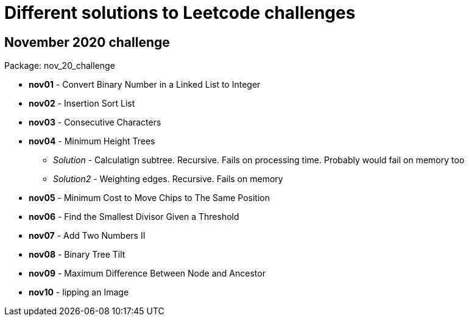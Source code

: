 = Different solutions to Leetcode challenges

== November 2020 challenge
Package: nov_20_challenge

* **nov01** - Convert Binary Number in a Linked List to Integer
* **nov02** - Insertion Sort List
* **nov03** - Consecutive Characters
* **nov04** - Minimum Height Trees
** _Solution_ - Calculatign subtree. Recursive. Fails on processing time. Probably would fail on memory too
** _Solution2_ - Weighting edges. Recursive. Fails on memory
* **nov05** - Minimum Cost to Move Chips to The Same Position
* **nov06** - Find the Smallest Divisor Given a Threshold
* **nov07** - Add Two Numbers II
* **nov08** - Binary Tree Tilt
* **nov09** - Maximum Difference Between Node and Ancestor
* **nov10** - lipping an Image